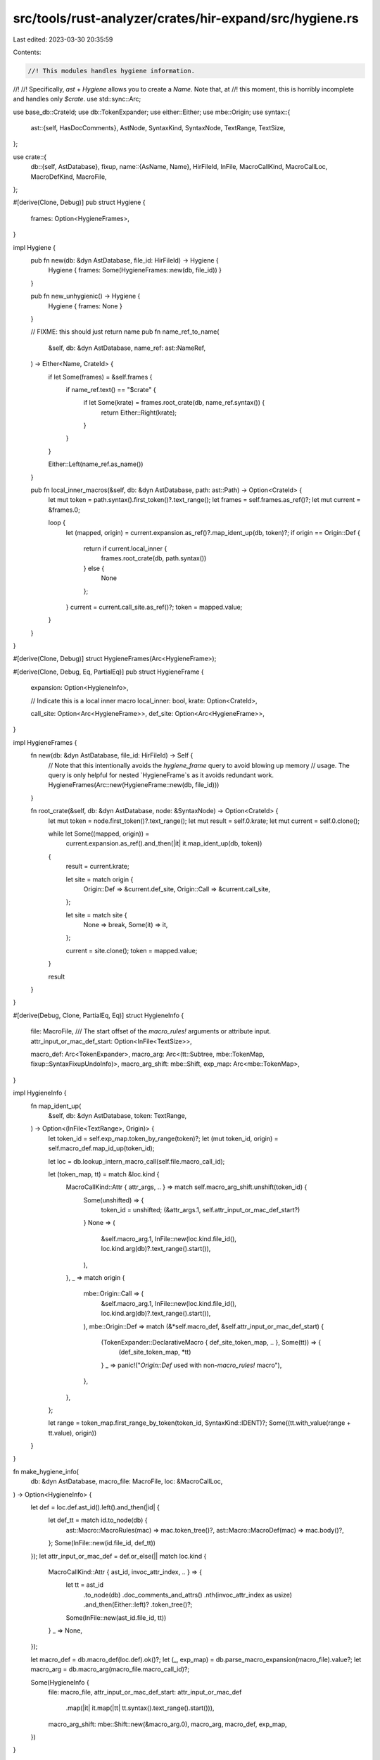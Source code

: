 src/tools/rust-analyzer/crates/hir-expand/src/hygiene.rs
========================================================

Last edited: 2023-03-30 20:35:59

Contents:

.. code-block:: rs

    //! This modules handles hygiene information.
//!
//! Specifically, `ast` + `Hygiene` allows you to create a `Name`. Note that, at
//! this moment, this is horribly incomplete and handles only `$crate`.
use std::sync::Arc;

use base_db::CrateId;
use db::TokenExpander;
use either::Either;
use mbe::Origin;
use syntax::{
    ast::{self, HasDocComments},
    AstNode, SyntaxKind, SyntaxNode, TextRange, TextSize,
};

use crate::{
    db::{self, AstDatabase},
    fixup,
    name::{AsName, Name},
    HirFileId, InFile, MacroCallKind, MacroCallLoc, MacroDefKind, MacroFile,
};

#[derive(Clone, Debug)]
pub struct Hygiene {
    frames: Option<HygieneFrames>,
}

impl Hygiene {
    pub fn new(db: &dyn AstDatabase, file_id: HirFileId) -> Hygiene {
        Hygiene { frames: Some(HygieneFrames::new(db, file_id)) }
    }

    pub fn new_unhygienic() -> Hygiene {
        Hygiene { frames: None }
    }

    // FIXME: this should just return name
    pub fn name_ref_to_name(
        &self,
        db: &dyn AstDatabase,
        name_ref: ast::NameRef,
    ) -> Either<Name, CrateId> {
        if let Some(frames) = &self.frames {
            if name_ref.text() == "$crate" {
                if let Some(krate) = frames.root_crate(db, name_ref.syntax()) {
                    return Either::Right(krate);
                }
            }
        }

        Either::Left(name_ref.as_name())
    }

    pub fn local_inner_macros(&self, db: &dyn AstDatabase, path: ast::Path) -> Option<CrateId> {
        let mut token = path.syntax().first_token()?.text_range();
        let frames = self.frames.as_ref()?;
        let mut current = &frames.0;

        loop {
            let (mapped, origin) = current.expansion.as_ref()?.map_ident_up(db, token)?;
            if origin == Origin::Def {
                return if current.local_inner {
                    frames.root_crate(db, path.syntax())
                } else {
                    None
                };
            }
            current = current.call_site.as_ref()?;
            token = mapped.value;
        }
    }
}

#[derive(Clone, Debug)]
struct HygieneFrames(Arc<HygieneFrame>);

#[derive(Clone, Debug, Eq, PartialEq)]
pub struct HygieneFrame {
    expansion: Option<HygieneInfo>,

    // Indicate this is a local inner macro
    local_inner: bool,
    krate: Option<CrateId>,

    call_site: Option<Arc<HygieneFrame>>,
    def_site: Option<Arc<HygieneFrame>>,
}

impl HygieneFrames {
    fn new(db: &dyn AstDatabase, file_id: HirFileId) -> Self {
        // Note that this intentionally avoids the `hygiene_frame` query to avoid blowing up memory
        // usage. The query is only helpful for nested `HygieneFrame`s as it avoids redundant work.
        HygieneFrames(Arc::new(HygieneFrame::new(db, file_id)))
    }

    fn root_crate(&self, db: &dyn AstDatabase, node: &SyntaxNode) -> Option<CrateId> {
        let mut token = node.first_token()?.text_range();
        let mut result = self.0.krate;
        let mut current = self.0.clone();

        while let Some((mapped, origin)) =
            current.expansion.as_ref().and_then(|it| it.map_ident_up(db, token))
        {
            result = current.krate;

            let site = match origin {
                Origin::Def => &current.def_site,
                Origin::Call => &current.call_site,
            };

            let site = match site {
                None => break,
                Some(it) => it,
            };

            current = site.clone();
            token = mapped.value;
        }

        result
    }
}

#[derive(Debug, Clone, PartialEq, Eq)]
struct HygieneInfo {
    file: MacroFile,
    /// The start offset of the `macro_rules!` arguments or attribute input.
    attr_input_or_mac_def_start: Option<InFile<TextSize>>,

    macro_def: Arc<TokenExpander>,
    macro_arg: Arc<(tt::Subtree, mbe::TokenMap, fixup::SyntaxFixupUndoInfo)>,
    macro_arg_shift: mbe::Shift,
    exp_map: Arc<mbe::TokenMap>,
}

impl HygieneInfo {
    fn map_ident_up(
        &self,
        db: &dyn AstDatabase,
        token: TextRange,
    ) -> Option<(InFile<TextRange>, Origin)> {
        let token_id = self.exp_map.token_by_range(token)?;
        let (mut token_id, origin) = self.macro_def.map_id_up(token_id);

        let loc = db.lookup_intern_macro_call(self.file.macro_call_id);

        let (token_map, tt) = match &loc.kind {
            MacroCallKind::Attr { attr_args, .. } => match self.macro_arg_shift.unshift(token_id) {
                Some(unshifted) => {
                    token_id = unshifted;
                    (&attr_args.1, self.attr_input_or_mac_def_start?)
                }
                None => (
                    &self.macro_arg.1,
                    InFile::new(loc.kind.file_id(), loc.kind.arg(db)?.text_range().start()),
                ),
            },
            _ => match origin {
                mbe::Origin::Call => (
                    &self.macro_arg.1,
                    InFile::new(loc.kind.file_id(), loc.kind.arg(db)?.text_range().start()),
                ),
                mbe::Origin::Def => match (&*self.macro_def, &self.attr_input_or_mac_def_start) {
                    (TokenExpander::DeclarativeMacro { def_site_token_map, .. }, Some(tt)) => {
                        (def_site_token_map, *tt)
                    }
                    _ => panic!("`Origin::Def` used with non-`macro_rules!` macro"),
                },
            },
        };

        let range = token_map.first_range_by_token(token_id, SyntaxKind::IDENT)?;
        Some((tt.with_value(range + tt.value), origin))
    }
}

fn make_hygiene_info(
    db: &dyn AstDatabase,
    macro_file: MacroFile,
    loc: &MacroCallLoc,
) -> Option<HygieneInfo> {
    let def = loc.def.ast_id().left().and_then(|id| {
        let def_tt = match id.to_node(db) {
            ast::Macro::MacroRules(mac) => mac.token_tree()?,
            ast::Macro::MacroDef(mac) => mac.body()?,
        };
        Some(InFile::new(id.file_id, def_tt))
    });
    let attr_input_or_mac_def = def.or_else(|| match loc.kind {
        MacroCallKind::Attr { ast_id, invoc_attr_index, .. } => {
            let tt = ast_id
                .to_node(db)
                .doc_comments_and_attrs()
                .nth(invoc_attr_index as usize)
                .and_then(Either::left)?
                .token_tree()?;
            Some(InFile::new(ast_id.file_id, tt))
        }
        _ => None,
    });

    let macro_def = db.macro_def(loc.def).ok()?;
    let (_, exp_map) = db.parse_macro_expansion(macro_file).value?;
    let macro_arg = db.macro_arg(macro_file.macro_call_id)?;

    Some(HygieneInfo {
        file: macro_file,
        attr_input_or_mac_def_start: attr_input_or_mac_def
            .map(|it| it.map(|tt| tt.syntax().text_range().start())),
        macro_arg_shift: mbe::Shift::new(&macro_arg.0),
        macro_arg,
        macro_def,
        exp_map,
    })
}

impl HygieneFrame {
    pub(crate) fn new(db: &dyn AstDatabase, file_id: HirFileId) -> HygieneFrame {
        let (info, krate, local_inner) = match file_id.macro_file() {
            None => (None, None, false),
            Some(macro_file) => {
                let loc = db.lookup_intern_macro_call(macro_file.macro_call_id);
                let info =
                    make_hygiene_info(db, macro_file, &loc).map(|info| (loc.kind.file_id(), info));
                match loc.def.kind {
                    MacroDefKind::Declarative(_) => {
                        (info, Some(loc.def.krate), loc.def.local_inner)
                    }
                    MacroDefKind::BuiltIn(..) => (info, Some(loc.def.krate), false),
                    MacroDefKind::BuiltInAttr(..) => (info, None, false),
                    MacroDefKind::BuiltInDerive(..) => (info, None, false),
                    MacroDefKind::BuiltInEager(..) => (info, None, false),
                    MacroDefKind::ProcMacro(..) => (info, None, false),
                }
            }
        };

        let (calling_file, info) = match info {
            None => {
                return HygieneFrame {
                    expansion: None,
                    local_inner,
                    krate,
                    call_site: None,
                    def_site: None,
                };
            }
            Some(it) => it,
        };

        let def_site = info.attr_input_or_mac_def_start.map(|it| db.hygiene_frame(it.file_id));
        let call_site = Some(db.hygiene_frame(calling_file));

        HygieneFrame { expansion: Some(info), local_inner, krate, call_site, def_site }
    }
}


